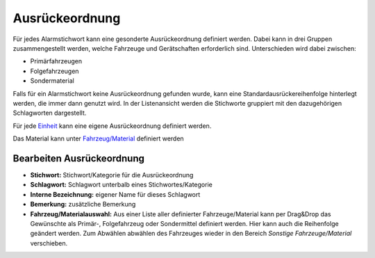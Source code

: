 Ausrückeordnung
===============

Für jedes Alarmstichwort kann eine gesonderte Ausrückeordnung definiert werden. Dabei kann in drei Gruppen 
zusammengestellt werden, welche Fahrzeuge und Gerätschaften erforderlich sind. Unterschieden wird dabei zwischen:

- Primärfahrzeugen
- Folgefahrzeugen
- Sondermaterial

Falls für ein Alarmstichwort keine Ausrückeordnung gefunden wurde, kann eine Standardausrückereihenfolge hinterlegt 
werden, die immer dann genutzt wird. In der Listenansicht werden die Stichworte gruppiert mit den dazugehörigen 
Schlagworten dargestellt.

Für jede `Einheit </admin/settings/department>`_ kann eine eigene Ausrückeordnung definiert werden.

Das Material kann unter `Fahrzeug/Material </admin/cars>`_ definiert werden

Bearbeiten Ausrückeordnung
--------------------------

- **Stichwort:** Stichwort/Kategorie für die Ausrückeordnung
- **Schlagwort:** Schlagwort unterbalb eines Stichwortes/Kategorie
- **Interne Bezeichnung:** eigener Name für dieses Schlagwort
- **Bemerkung:** zusätzliche Bemerkung
- **Fahrzeug/Materialauswahl:** Aus einer Liste aller definierter Fahrzeuge/Material kann per Drag&Drop das Gewünschte
  als Primär-, Folgefahrzeug oder Sondermittel definiert werden. Hier kann auch die Reihenfolge geändert werden.
  Zum Abwählen abwählen des Fahrzeuges wieder in den Bereich *Sonstige Fahrzeuge/Material* verschieben.
